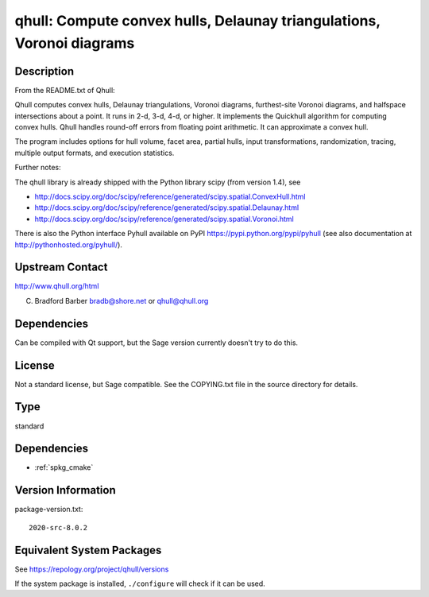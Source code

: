 .. _spkg_qhull:

qhull: Compute convex hulls, Delaunay triangulations, Voronoi diagrams
================================================================================

Description
-----------

From the README.txt of Qhull:

Qhull computes convex hulls, Delaunay triangulations, Voronoi diagrams,
furthest-site Voronoi diagrams, and halfspace intersections about a
point. It runs in 2-d, 3-d, 4-d, or higher. It implements the Quickhull
algorithm for computing convex hulls. Qhull handles round-off errors
from floating point arithmetic. It can approximate a convex hull.

The program includes options for hull volume, facet area, partial hulls,
input transformations, randomization, tracing, multiple output formats,
and execution statistics.

Further notes:

The qhull library is already shipped with the Python library scipy (from
version 1.4), see

-  http://docs.scipy.org/doc/scipy/reference/generated/scipy.spatial.ConvexHull.html
-  http://docs.scipy.org/doc/scipy/reference/generated/scipy.spatial.Delaunay.html
-  http://docs.scipy.org/doc/scipy/reference/generated/scipy.spatial.Voronoi.html

There is also the Python interface Pyhull available on PyPI
https://pypi.python.org/pypi/pyhull (see also documentation at
http://pythonhosted.org/pyhull/).


Upstream Contact
----------------

http://www.qhull.org/html

C. Bradford Barber bradb@shore.net or qhull@qhull.org

Dependencies
------------

Can be compiled with Qt support, but the Sage version currently doesn't
try to do this.

License
-------

Not a standard license, but Sage compatible. See the COPYING.txt file in
the source directory for details.

Type
----

standard


Dependencies
------------

- :ref:`spkg_cmake`

Version Information
-------------------

package-version.txt::

    2020-src-8.0.2


Equivalent System Packages
--------------------------

.. tab:: Alpine

   .. CODE-BLOCK:: bash

       $ apk add qhull-dev qhull 


.. tab:: Arch Linux

   .. CODE-BLOCK:: bash

       $ sudo pacman -S qhull 


.. tab:: conda-forge

   .. CODE-BLOCK:: bash

       $ conda install qhull 


.. tab:: Debian/Ubuntu

   .. CODE-BLOCK:: bash

       $ sudo apt-get install qhull-bin libqhull-dev 


.. tab:: Fedora/Redhat/CentOS

   .. CODE-BLOCK:: bash

       $ sudo dnf install qhull qhull-devel 


.. tab:: FreeBSD

   .. CODE-BLOCK:: bash

       $ sudo pkg install math/qhull 


.. tab:: Gentoo Linux

   .. CODE-BLOCK:: bash

       $ sudo emerge media-libs/qhull 


.. tab:: Homebrew

   .. CODE-BLOCK:: bash

       $ brew install qhull 


.. tab:: MacPorts

   No package needed.

.. tab:: Nixpkgs

   .. CODE-BLOCK:: bash

       $ nix-env -f \'\<nixpkgs\>\' --install --attr qhull 


.. tab:: openSUSE

   .. CODE-BLOCK:: bash

       $ sudo zypper install qhull-devel 


.. tab:: Void Linux

   .. CODE-BLOCK:: bash

       $ sudo xbps-install qhull libqhull-devel 



See https://repology.org/project/qhull/versions

If the system package is installed, ``./configure`` will check if it can be used.

